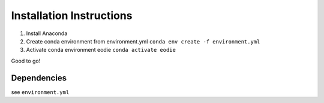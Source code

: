 Installation Instructions
==========================

1. Install Anaconda
2. Create conda environment from environment.yml ``conda env create -f environment.yml``
3. Activate conda environment eodie ``conda activate eodie``

Good to go!

Dependencies
-------------

see ``environment.yml``